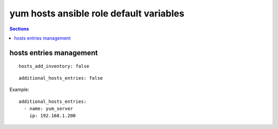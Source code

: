 .. vim: foldmarker=[[[,]]]:foldmethod=marker

yum hosts ansible role default variables
========================================

.. contents:: Sections
   :local:

hosts entries management
------------------------

.. envvar:: hosts_add_inventory

   If true create intreis on /etc/hosts per each hosts in ansible inventory

::

  hosts_add_inventory: false





.. envvar:: additional_hosts_entries

  Dictionary with custom entries for /etc/hosts file

::

  additional_hosts_entries: false


Example:

::

  additional_hosts_entries:
    - name: yum_server
      ip: 192.168.1.200



